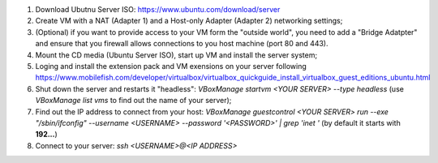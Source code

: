 #. Download Ubutnu Server ISO: https://www.ubuntu.com/download/server
#. Create VM with a NAT (Adapter 1) and a Host-only Adapter (Adapter 2) networking settings;
#. (Optional) if you want to provide access to your VM form the "outside world", you need to add a "Bridge Adatpter" and ensure that you firewall allows connections to you host machine (port 80 and 443).
#. Mount the CD media (Ubuntu Server ISO), start up VM and install the server system;
#. Loging and install the extension pack and VM exensions on your server following https://www.mobilefish.com/developer/virtualbox/virtualbox_quickguide_install_virtualbox_guest_editions_ubuntu.html
#. Shut down the server and restarts it "headless": `VBoxManage startvm <YOUR SERVER> --type headless` (use `VBoxManage list vms` to find out the name of your server);
#. Find out the IP address to connect from your host: `VBoxManage guestcontrol <YOUR SERVER> run --exe "/sbin/ifconfig" --username <USERNAME> --password '<PASSWORD>' | grep 'inet '` (by default it starts with **192...**)
#. Connect to your server: `ssh <USERNAME>@<IP ADDRESS>`
